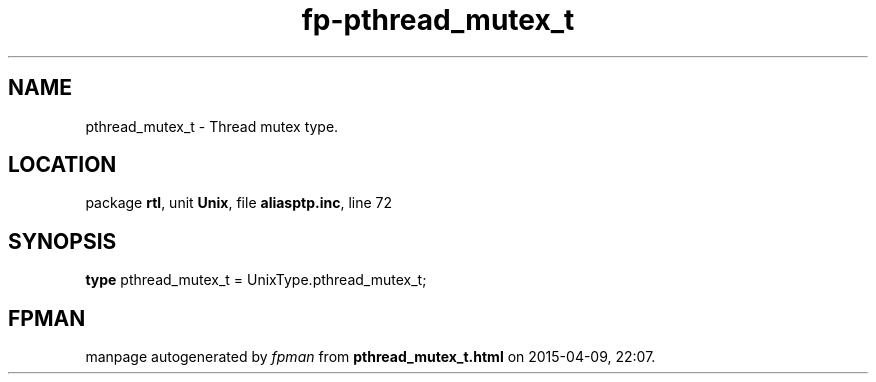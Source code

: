 .\" file autogenerated by fpman
.TH "fp-pthread_mutex_t" 3 "2014-03-14" "fpman" "Free Pascal Programmer's Manual"
.SH NAME
pthread_mutex_t - Thread mutex type.
.SH LOCATION
package \fBrtl\fR, unit \fBUnix\fR, file \fBaliasptp.inc\fR, line 72
.SH SYNOPSIS
\fBtype\fR pthread_mutex_t = UnixType.pthread_mutex_t;
.SH FPMAN
manpage autogenerated by \fIfpman\fR from \fBpthread_mutex_t.html\fR on 2015-04-09, 22:07.

